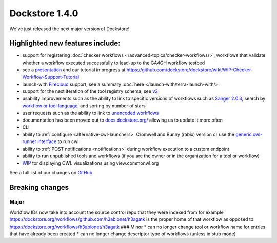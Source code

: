 Dockstore 1.4.0
===============

We've just released the next major version of Dockstore!

Highlighted new features include:
---------------------------------

-  support for registering :doc:`checker
   workflows </advanced-topics/checker-workflows/>`,
   workflows that validate whether a workflow executed successfully to
   lead-up to the GA4GH workflow testbed
-  see a
   `presentation <https://docs.google.com/presentation/d/1VXdReGYXayzO7Jr-9XaLHNv6Wt46CwfvkfFDR8OEgJM/edit?usp=sharing>`__
   and our tutorial in progress at
   https://github.com/dockstore/dockstore/wiki/WIP-Checker-Workflow-Support-Tutorial
-  launch-with
   `Firecloud <https://software.broadinstitute.org/firecloud/>`__
   support, see a summary
   :doc:`here </launch-with/terra-launch-with/>`
-  support for the next iteration of the tool registry schema, see
   `v2 <https://github.com/ga4gh/tool-registry-service-schemas/releases/tag/2.0.0-beta.1>`__
-  usability improvements such as the ability to link to specific
   versions of workflows such as `Sanger
   2.0.3 <https://dockstore.org/containers/quay.io/pancancer/pcawg-sanger-cgp-workflow:2.0.3>`__,
   search by `workflow or tool
   language <https://dockstore.org/search?_type=tool&descriptorType=cwl&searchMode=files>`__,
   and sorting by number of stars
-  user requests such as the ability to link to `unencoded
   workflows <https://github.com/dockstore/dockstore/issues/1097>`__
-  documentation has been moved out to
   `docs.dockstore.org/ <https://docs.dockstore.org/>`__ allowing us to
   update it more often
-  CLI
-  ability to
   :ref:`configure <alternative-cwl-launchers>`
   Cromwell and Bunny (rabix) version or use the `generic cwl-runner
   interface <https://github.com/common-workflow-language/cwltool/blob/master/cwltool/schemas/v1.1.0-dev1/cwl-runner.cwl>`__
   to run cwl
-  ability to :ref:`POST notifications <notifications>`
   during workflow execution to a custom endpoint
-  ability to run unpublished tools and workflows (if you are the owner
   or in the organization for a tool or workflow)
-  `WIP <https://github.com/dockstore/dockstore/issues/1058>`__ for
   displaying CWL visualizations using view.commonwl.org

See a full list of our changes on
`GitHub <https://github.com/dockstore/dockstore/milestone/15>`__.

Breaking changes
----------------

Major
~~~~~

Workflow IDs now take into account the source control repo that they
were indexed from for example
https://dockstore.org/workflows/github.com/h3abionet/h3agatk is the
proper home of that workflow as opposed to
https://dockstore.org/workflows/h3abionet/h3agatk ### Minor \* can no
longer change tool or workflow name for entries that have already been
created \* can no longer change descriptor type of workflows (unless in
stub mode)

.. discourse::
    :topic_identifier: 2026
    
